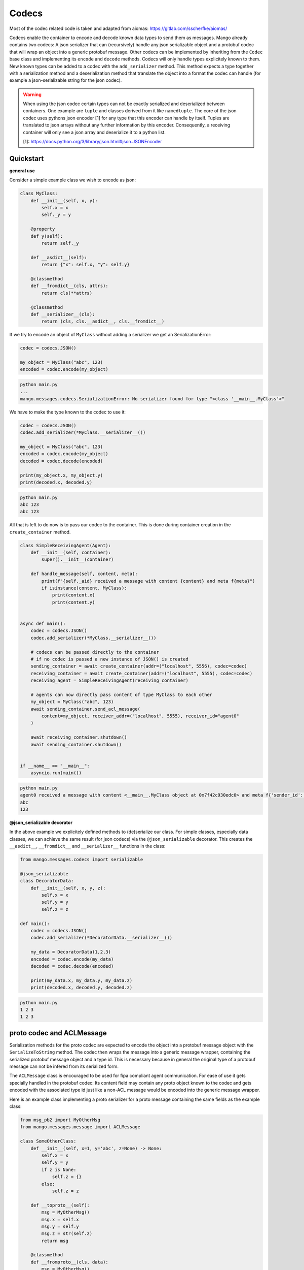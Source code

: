 =======
Codecs
=======

Most of the codec related code is taken and adapted from aiomas:
https://gitlab.com/sscherfke/aiomas/

Codecs enable the container to encode and decode known data types to send them as messages. 
Mango already contains two codecs: A json serializer that can (recursively) handle any json serializable object and a protobuf codec
that will wrap an object into a generic protobuf message. Other codecs can be implemented by inheriting 
from the ``Codec`` base class and implementing its ``encode`` and ``decode`` methods. 
Codecs will only handle types explicitely known to them. 
New known types can be added to a codec with the ``add_serializer`` method. 
This method expects a type together with a serialization method and a deserialization method that translate the object into a format
the codec can handle (for example a json-serializable string for the json codec).

.. warning::
    When using the json codec certain types can not be exactly serialized and deserialized between containers.
    One example are ``tuple`` and classes derived from it like ``namedtuple``. The core of the json codec uses
    pythons json encoder [1] for any type that this encoder can handle by itself. Tuples are translated to
    json arrays without any further information by this encoder. Consequently, a receiving container will only
    see a json array and deserialize it to a python list.

    [1]: https://docs.python.org/3/library/json.html#json.JSONEncoder

Quickstart
###########

**general use**

Consider a simple example class we wish to encode as json:

.. code-block:: python3

    class MyClass:
        def __init__(self, x, y):
            self.x = x
            self._y = y

        @property
        def y(self):
            return self._y

        def __asdict__(self):
            return {"x": self.x, "y": self.y}

        @classmethod
        def __fromdict__(cls, attrs):
            return cls(**attrs)

        @classmethod
        def __serializer__(cls):
            return (cls, cls.__asdict__, cls.__fromdict__)


If we try to encode an object of ``MyClass`` without adding a serializer we get an SerializationError:

.. code-block:: python3

    codec = codecs.JSON()

    my_object = MyClass("abc", 123)
    encoded = codec.encode(my_object)

.. code-block:: bash

    python main.py
    ...
    mango.messages.codecs.SerializationError: No serializer found for type "<class '__main__.MyClass'>"


We have to make the type known to the codec to use it:

.. code-block:: python3

    codec = codecs.JSON()
    codec.add_serializer(*MyClass.__serializer__())

    my_object = MyClass("abc", 123)
    encoded = codec.encode(my_object)
    decoded = codec.decode(encoded)

    print(my_object.x, my_object.y)
    print(decoded.x, decoded.y)

.. code-block:: bash

    python main.py
    abc 123
    abc 123

All that is left to do now is to pass our codec to the container. This is done during container creation in the ``create_container`` method.

.. code-block:: python3

    class SimpleReceivingAgent(Agent):
        def __init__(self, container):
            super().__init__(container)

        def handle_message(self, content, meta):
            print(f"{self._aid} received a message with content {content} and meta f{meta}")
            if isinstance(content, MyClass):
                print(content.x)
                print(content.y)


    async def main():
        codec = codecs.JSON()
        codec.add_serializer(*MyClass.__serializer__())

        # codecs can be passed directly to the container
        # if no codec is passed a new instance of JSON() is created
        sending_container = await create_container(addr=("localhost", 5556), codec=codec)
        receiving_container = await create_container(addr=("localhost", 5555), codec=codec)
        receiving_agent = SimpleReceivingAgent(receiving_container)

        # agents can now directly pass content of type MyClass to each other
        my_object = MyClass("abc", 123)
        await sending_container.send_acl_message(
            content=my_object, receiver_addr=("localhost", 5555), receiver_id="agent0"
        )

        await receiving_container.shutdown()
        await sending_container.shutdown()


    if __name__ == "__main__":
        asyncio.run(main())

.. code-block:: bash

    python main.py
    agent0 received a message with content <__main__.MyClass object at 0x7f42c930edc0> and meta f{'sender_id': None, 'sender_addr': ['localhost', 5556], 'receiver_id': 'agent0', 'receiver_addr': ['localhost', 5555], 'performative': None, 'conversation_id': None, 'reply_by': None, 'in_reply_to': None, 'protocol': None, 'language': None, 'encoding': None, 'ontology': None, 'reply_with': None, 'network_protocol': 'tcp', 'priority': 0}
    abc
    123

**@json_serializable decorator**

In the above example we explicitely defined methods to (de)serialize our class. For simple classes, especially data classes,
we can achieve the same result (for json codecs) via the ``@json_serializable`` decorator. This creates the ``__asdict__``, 
``__fromdict__`` and ``__serializer__`` functions in the class:

.. code-block:: python3

    from mango.messages.codecs import serializable

    @json_serializable
    class DecoratorData:
        def __init__(self, x, y, z):
            self.x = x
            self.y = y
            self.z = z

    def main():
        codec = codecs.JSON()
        codec.add_serializer(*DecoratorData.__serializer__())

        my_data = DecoratorData(1,2,3)
        encoded = codec.encode(my_data)
        decoded = codec.decode(encoded)

        print(my_data.x, my_data.y, my_data.z)
        print(decoded.x, decoded.y, decoded.z)

.. code-block:: bash

    python main.py
    1 2 3
    1 2 3


proto codec and ACLMessage
##########################

Serialization methods for the proto codec are expected to encode the object into a protobuf message object with the ``SerializeToString`` 
method.
The codec then wraps the message into a generic message wrapper, containing the serialized 
protobuf message object and a type id. 
This is necessary because in general the original type of a protobuf message can not be infered
from its serialized form.


The ``ACLMessage`` class is encouraged to be used for fipa compliant agent communication. For ease of use it gets specially handled in
the protobuf codec: Its content field may contain any proto object known to the codec and gets encoded with the associated type id just
like a non-ACL message would be encoded into the generic message wrapper.


Here is an example class implementing a proto serializer for a proto message containing the same fields
as the example class:

.. code-block:: python3

    from msg_pb2 import MyOtherMsg
    from mango.messages.message import ACLMessage

    class SomeOtherClass:
        def __init__(self, x=1, y='abc', z=None) -> None:
            self.x = x
            self.y = y
            if z is None:
                self.z = {}
            else:
                self.z = z

        def __toproto__(self):
            msg = MyOtherMsg()
            msg.x = self.x
            msg.y = self.y
            msg.z = str(self.z)
            return msg

        @classmethod
        def __fromproto__(cls, data):
            msg = MyOtherMsg()
            msg.ParseFromString(data)
            return cls(msg.x, msg.y, eval(msg.z))

        @classmethod
        def __protoserializer__(cls):
            return cls, cls.__toproto__, cls.__fromproto__

    def main():
        codec = codecs.PROTOBUF()
        codec.add_serializer(*SomeOtherClass.__protoserializer__())

        my_object = SomeOtherClass()
        decoded = codec.decode(codec.encode(my_object))

        wrapper = ACLMessage()
        wrapper.content = my_object
        w_decoded = codec.decode(codec.encode(wrapper))

        print(my_object.x, my_object.y, my_object.z)
        print(decoded.x, decoded.y, decoded.z)
        print(
            wrapper_decoded.content.x,
            wrapper_decoded.content.y,
            wrapper_decoded.content.z,
        )

.. code-block:: bash

    python main.py
    1 2 abc123 {1: 'test', 2: 'data', 3: 123}
    1 2 abc123 {1: 'test', 2: 'data', 3: 123}
    1 2 abc123 {1: 'test', 2: 'data', 3: 123}


In case you want to directly pass proto objects as content to the codec (or as content to the containers ``send_message``) you can shorten this
process by making the proto type known to the codec using the ``register_proto_type`` function as in this example:

.. code-block:: python3

    from msg_pb2 import MyMsg

    def main():
    codec = codecs.PROTOBUF()
    codec.register_proto_type(MyMsg)

    my_obj = MyMsg()
    my_obj.content = b"some_bytes"
    encoded = codec.encode(my_obj)
    decoded = codec.decode(encoded)

    print(my_obj)
    print(encoded)
    print(decoded)


.. code-block:: bash

    python main.py
    content: "some_bytes"

    b'\x08\x01\x12\x0c\x12\nsome_bytes'
    content: "some_bytes"


    